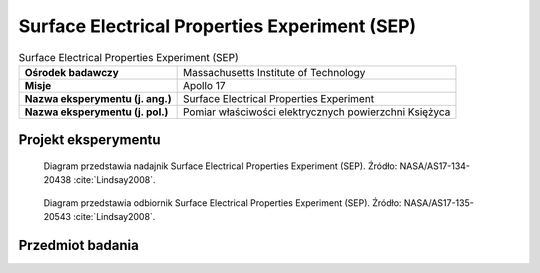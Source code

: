 .. _Surface Electrical Properties Experiment:

**********************************************
Surface Electrical Properties Experiment (SEP)
**********************************************


.. csv-table:: Surface Electrical Properties Experiment (SEP)
    :stub-columns: 1

    "Ośrodek badawczy", "Massachusetts Institute of Technology"
    "Misje", "Apollo 17"
    "Nazwa eksperymentu (j. ang.)", "Surface Electrical Properties Experiment"
    "Nazwa eksperymentu (j. pol.)", "Pomiar właściwości elektrycznych powierzchni Księżyca"


Projekt eksperymentu
====================
.. figure:: img/alsep-SEP-transmitter.jpg
    :name: figure-alsep-SEP-transmitter


    Diagram przedstawia nadajnik Surface Electrical Properties Experiment (SEP). Źródło: NASA/AS17-134-20438 :cite:`Lindsay2008`.

    .. todo:: Photo shows Jack Schmitt as he reaches down to open a three-segment solar array that powers the SEP transmitter.  The transmitter is located at the intersection of a cross of Rover tracks that Gene layed out prior to the deployment.  The antenna wires runing off to the south (upper left), east (lower left, and south (lower right) can be seen in the image. This frame is part of a partial panorama (assembled by David Nathan) that Gene took of the deployment.  The panorama shows more of the antenna layout. NASA photo AS17-141-21511 shows the transmitter as deployed, including pieces of duct tape used by the crew to keep the solar array open.

.. figure:: img/alsep-SEP-receiver.jpg
    :name: figure-alsep-SEP-receiver

    Diagram przedstawia odbiornik Surface Electrical Properties Experiment (SEP). Źródło: NASA/AS17-135-20543 :cite:`Lindsay2008`.

    .. todo:: NASA photo AS17-135-20543 shows the components of the SEP Receiver mounted behind the LMP's Rover seat. The electronics and data recorder are stowed in a bag designed to provide thermal protection. Failure of adhesive on the back of Velcro patches that held the bag cover closed led to overheating, which significantly limited the amount of useful data collected.


Przedmiot badania
=================
.. todo::
    This experiment consisted of a transmitting antenna deployed near the Lunar Module and a receiving antenna on the Rover. At several different traverse stops, electrical signals were transmitted through the regolith and recorded on the Rover. Comparison of the transmitted and received signals allowed the electrical properties of the regolith to be determined. This information was intended to provide "ground truth" for the analysis of orbital observations by the Bistatic Radar and Lunar Sounder Experiments. In addition, the results of this experiment showed that the upper 2 kilometers of the lunar surface are extremely dry, which is consistent with measurements of lunar rock composition.

    The purpose of the SEP experiment was to obtain data about the electromagnetic energy transmission, absorption, and reflection characteristics of the lunar surface and subsurface for use in the development of a geological model of the upper layers of the moon. This experiment determined layering, searched for pressure of water below the surface, and measured electrical properties in situ, determining these as a function of depth. The selected frequency range was chosen to measure these properties in a range from a few meters to a few kilometers depth. The transmitter produced continuous waves at 1, 2.4, 4, 8.1, 16, and 32.1 MHz, successively. These waves permitted measurement of the size and number of scattered bodies in the subsurface. Any moisture present was easily detected because minute amounts of water in rocks or subsoil change the electrical conductivity by several orders of magnitude. The equipment for this experiment consisted of a deployable self-contained transmitter, a multiple frequency transmitter antenna, a portable receiver/recorder on the Rover, a wide-bandwidth mutually orthogonal receiver antenna, and a retrievable data recording device. The crew transported and set up the transmitter approximately 100 meters from the Lunar Module and then deployed the antennas. The receiver/recorder was placed on the Lunar Rover. The crew established the location of the Rover in relation to the transmitter for each data stop during the traverse. Wheel turns were counted for distance, and differences between wheel turns on the right and left sides of the vehicle were used to compute azimuth. The recorder was then returned to Earth.
